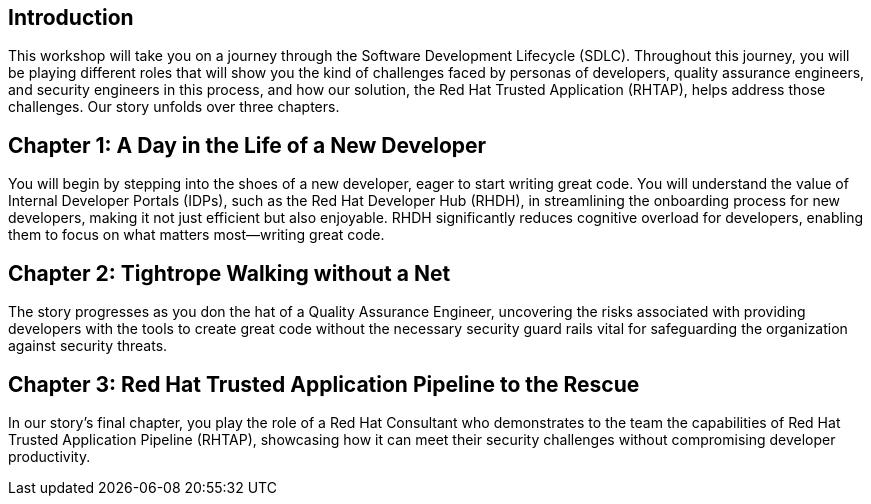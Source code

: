 == Introduction
This workshop will take you on a journey through the Software Development Lifecycle (SDLC). Throughout this journey, you will be playing different roles that will show you the kind of challenges faced by personas of developers, quality assurance engineers, and security engineers in this process, and how our solution, the Red Hat Trusted Application  (RHTAP), helps address those challenges. Our story unfolds over three chapters.

== Chapter 1: A Day in the Life of a New Developer
You will begin by stepping into the shoes of a new developer, eager to start writing great code. You will understand the value of Internal Developer Portals (IDPs), such as the Red Hat Developer Hub (RHDH), in streamlining the onboarding process for new developers, making it not just efficient but also enjoyable. RHDH significantly reduces cognitive overload for developers, enabling them to focus on what matters most—writing great code.

== Chapter 2: Tightrope Walking without a Net
The story progresses as you don the hat of a Quality Assurance Engineer, uncovering the risks associated with providing developers with the tools to create great code without the necessary security guard rails vital for safeguarding the organization against security threats.

== Chapter 3: Red Hat Trusted Application Pipeline to the Rescue
In our story's final chapter, you play the role of a Red Hat Consultant who demonstrates to the team the capabilities of Red Hat Trusted Application Pipeline (RHTAP), showcasing how it can meet their security challenges without compromising developer productivity.
